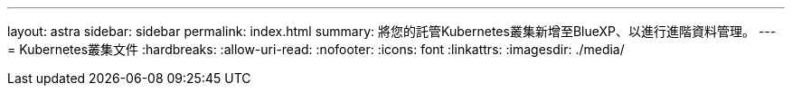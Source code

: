 ---
layout: astra 
sidebar: sidebar 
permalink: index.html 
summary: 將您的託管Kubernetes叢集新增至BlueXP、以進行進階資料管理。 
---
= Kubernetes叢集文件
:hardbreaks:
:allow-uri-read: 
:nofooter: 
:icons: font
:linkattrs: 
:imagesdir: ./media/



